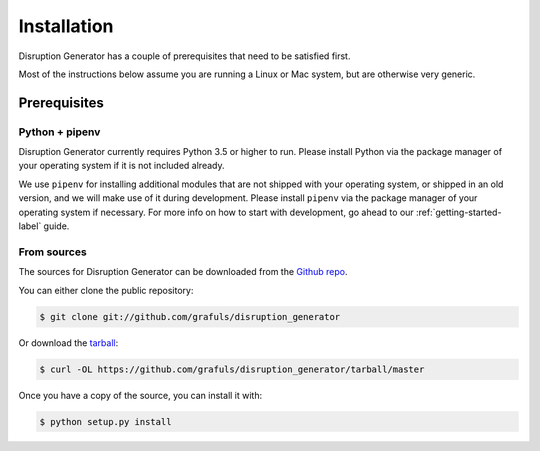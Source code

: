 .. highlight:: shell

============
Installation
============

Disruption Generator has a couple of prerequisites that need to be satisfied first.

Most of the instructions below assume you are running a Linux or Mac system,
but are otherwise very generic.

Prerequisites
=============

Python + pipenv
---------------
Disruption Generator currently requires Python 3.5 or higher to run. Please install Python via
the package manager of your operating system if it is not included already.

We use ``pipenv`` for installing additional modules that are not shipped with your operating 
system, or shipped in an old version, and we will make use of it during development. Please install
``pipenv`` via the package manager of your operating system if necessary.
For more info on how to start with development, go ahead to our :ref:`getting-started-label` guide.

From sources
------------

The sources for Disruption Generator can be downloaded from the `Github repo`_.

You can either clone the public repository:

.. code-block:: console

    $ git clone git://github.com/grafuls/disruption_generator

Or download the `tarball`_:

.. code-block:: console

    $ curl -OL https://github.com/grafuls/disruption_generator/tarball/master

Once you have a copy of the source, you can install it with:

.. code-block:: console

    $ python setup.py install


.. _Github repo: https://github.com/grafuls/disruption_generator
.. _tarball: https://github.com/grafuls/disruption_generator/tarball/master
